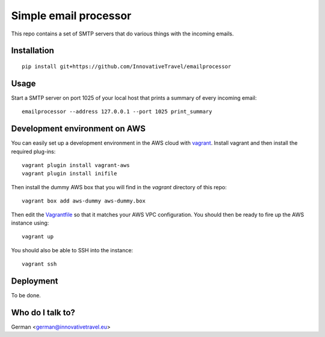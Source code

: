 =========================
Simple email processor
=========================

.. image:: https://circleci.com/gh/InnovativeTravel/email-processor.svg?style=svg
    :target: https://circleci.com/gh/InnovativeTravel/email-processor


This repo contains a set of SMTP servers that do various things with the 
incoming emails.


Installation
=====

::

    pip install git+https://github.com/InnovativeTravel/emailprocessor


Usage
=====

Start a SMTP server on port 1025 of your local host that prints a summary
of every incoming email::

    emailprocessor --address 127.0.0.1 --port 1025 print_summary


Development environment on AWS
====

You can easily set up a development environment in the AWS cloud with
vagrant_. Install vagrant and then install the required plug-ins::

    vagrant plugin install vagrant-aws
    vagrant plugin install inifile

Then install the dummy AWS box that you will find in the `vagrant` directory
of this repo::

    vagrant box add aws-dummy aws-dummy.box


Then edit the Vagrantfile_ so that it matches your AWS VPC configuration. You
should then be ready to fire up the AWS instance using::

    vagrant up

You should also be able to SSH into the instance::

    vagrant ssh

.. _Vagrantfile: https://github.com/InnovativeTravel/email-processor/blob/master/vagrant/Vagrantfile
.. _vagrant: https://www.vagrantup.com/


Deployment
=====

To be done.


Who do I talk to?
====

German <german@innovativetravel.eu>
